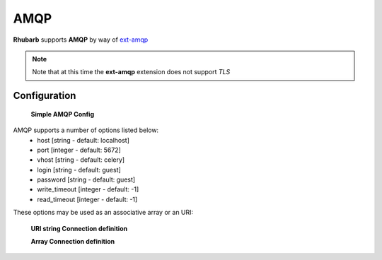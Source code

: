 AMQP
====

**Rhubarb** supports **AMQP** by way of `ext-amqp <https://github.com/bkw/pecl-amqp-official>`_

.. note:: Note that at this time the **ext-amqp** extension does not support *TLS*

Configuration
-------------
   
    **Simple AMQP Config**

    .. literalinclude:: ../examples/configuration/amqp.php
       :language: php
       :lines: 1,23-

AMQP supports a number of options listed below:
  - host [string - default: localhost]
  - port [integer - default: 5672] 
  - vhost [string - default: celery]
  - login [string - default: guest]
  - password [string - default: guest]
  - write_timeout [integer - default: -1]
  - read_timeout [integer - default: -1]

These options may be used as an associative array or an URI:

    **URI string Connection definition**

    .. literalinclude:: ../examples/configuration/amqp_uri.php
       :language: php
       :lines: 1,23-

    **Array Connection definition**

    .. literalinclude:: ../examples/configuration/amqp_array.php
       :language: php
       :lines: 1,23-
